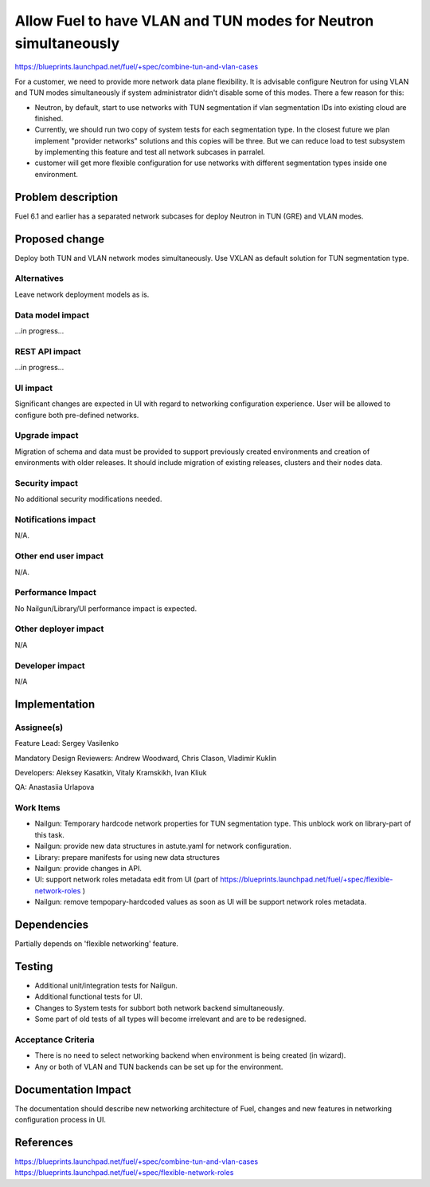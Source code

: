 ..
 This work is licensed under a Creative Commons Attribution 3.0 Unported
 License.

 http://creativecommons.org/licenses/by/3.0/legalcode

================================================================
Allow Fuel to have VLAN and TUN modes for Neutron simultaneously
================================================================

https://blueprints.launchpad.net/fuel/+spec/combine-tun-and-vlan-cases

For a customer, we need to provide more network data plane flexibility. It is
advisable configure Neutron for using VLAN and TUN modes simultaneously if
system administrator didn't disable some of this modes.
There a few reason for this:

* Neutron, by default, start to use networks with TUN segmentation if vlan
  segmentation IDs into existing cloud are finished.
* Currently, we should run two copy of system tests for each segmentation type.
  In the closest future we plan implement "provider networks" solutions and this
  copies will be three. But we can reduce load to test subsystem by implementing
  this feature and test all network subcases in parralel.
* customer will get more flexible configuration for use networks with different
  segmentation types inside one environment.


Problem description
===================

Fuel 6.1 and earlier has a separated network subcases for deploy Neutron in
TUN (GRE) and VLAN modes.

Proposed change
===============

Deploy both TUN and VLAN network modes simultaneously. Use VXLAN as default
solution for TUN segmentation type.

Alternatives
------------

Leave network deployment models as is.


Data model impact
-----------------

...in progress...

REST API impact
---------------

...in progress...

UI impact
--------------

Significant changes are expected in UI with regard to networking configuration
experience. User will be allowed to configure both pre-defined networks.


Upgrade impact
--------------

Migration of schema and data must be provided to support previously created
environments and creation of environments with older releases. It should
include migration of existing releases, clusters and their nodes data.


Security impact
---------------

No additional security modifications needed.


Notifications impact
--------------------

N/A.


Other end user impact
---------------------

N/A.


Performance Impact
------------------

No Nailgun/Library/UI performance impact is expected.


Other deployer impact
---------------------

N/A


Developer impact
----------------

N/A


Implementation
==============

Assignee(s)
-----------

Feature Lead: Sergey Vasilenko

Mandatory Design Reviewers: Andrew Woodward, Chris Clason, Vladimir Kuklin

Developers: Aleksey Kasatkin, Vitaly Kramskikh, Ivan Kliuk

QA: Anastasiia Urlapova


Work Items
----------

* Nailgun: Temporary hardcode network properties for TUN segmentation type.
  This unblock work on library-part of this task.
* Nailgun: provide new data structures in astute.yaml for network configuration.
* Library: prepare manifests for using new data structures
* Nailgun: provide changes in API.
* UI: support network roles metadata edit from UI (part of
  https://blueprints.launchpad.net/fuel/+spec/flexible-network-roles )
* Nailgun: remove tempopary-hardcoded values as soon as UI will be support
  network roles metadata.


Dependencies
============

Partially depends on 'flexible networking' feature.


Testing
=======

* Additional unit/integration tests for Nailgun.
* Additional functional tests for UI.
* Changes to System tests for subbort both network backend simultaneously.
* Some part of old tests of all types will become irrelevant and
  are to be redesigned.

Acceptance Criteria
-------------------

* There is no need to select networking backend when environment
  is being created (in wizard).
* Any or both of VLAN and TUN backends can be set up for the environment.


Documentation Impact
====================

The documentation should describe new networking architecture of Fuel,
changes and new features in networking configuration process in UI.


References
==========

https://blueprints.launchpad.net/fuel/+spec/combine-tun-and-vlan-cases
https://blueprints.launchpad.net/fuel/+spec/flexible-network-roles
